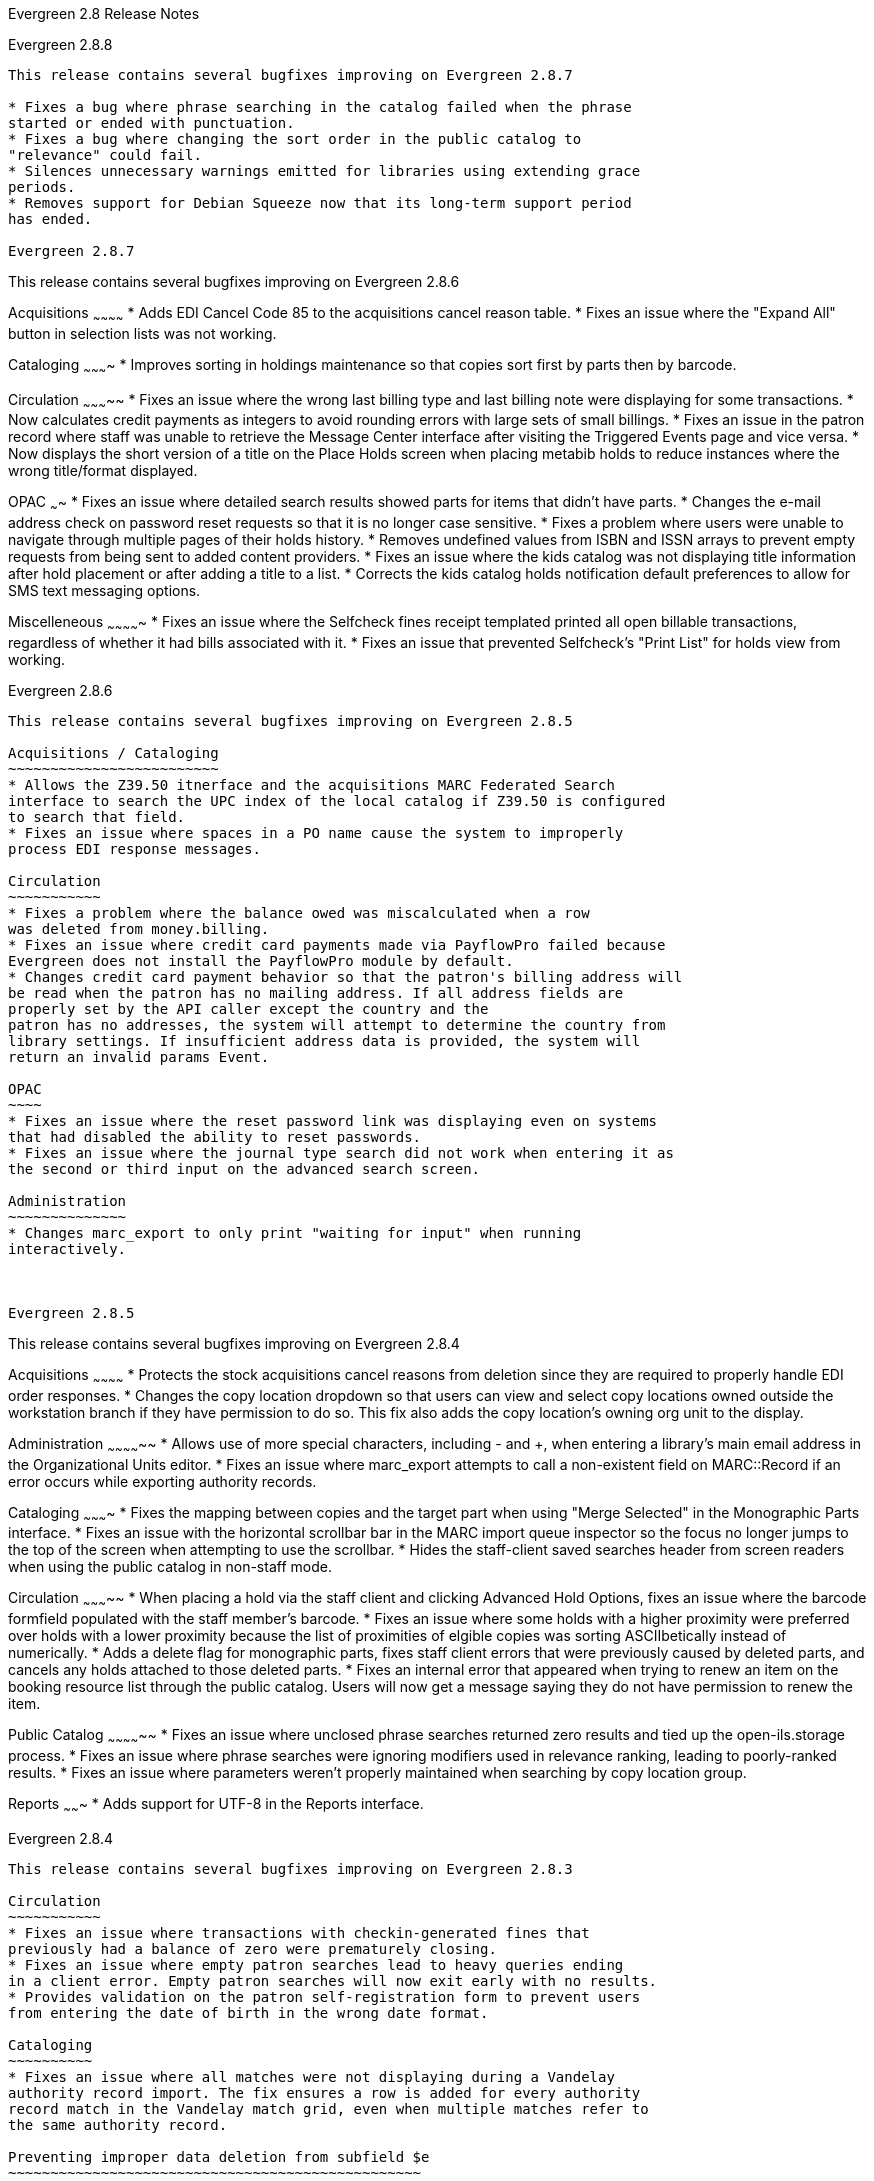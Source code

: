 Evergreen 2.8 Release Notes
=============================

Evergreen 2.8.8
---------------
This release contains several bugfixes improving on Evergreen 2.8.7

* Fixes a bug where phrase searching in the catalog failed when the phrase
started or ended with punctuation.
* Fixes a bug where changing the sort order in the public catalog to
"relevance" could fail.
* Silences unnecessary warnings emitted for libraries using extending grace
periods.
* Removes support for Debian Squeeze now that its long-term support period
has ended.
 
Evergreen 2.8.7
---------------
This release contains several bugfixes improving on Evergreen 2.8.6

Acquisitions
~~~~~~~~~~~~
* Adds EDI Cancel Code 85 to the acquisitions cancel reason table.
* Fixes an issue where the "Expand All" button in selection lists was not
working.

Cataloging
~~~~~~~~~~
* Improves sorting in holdings maintenance so that copies sort first by parts
then by barcode.

Circulation
~~~~~~~~~~~
* Fixes an issue where the wrong last billing type and last billing note were
displaying for some transactions.
* Now calculates credit payments as integers to avoid rounding errors with
large sets of small billings.
* Fixes an issue in the patron record where staff was unable to retrieve the
Message Center interface after visiting the Triggered Events page and vice 
versa.
* Now displays the short version of a title on the Place Holds screen when
placing metabib holds to reduce instances where the wrong title/format
displayed.

OPAC
~~~~
* Fixes an issue where detailed search results showed parts for items that 
didn't have parts.
* Changes the e-mail address check on password reset requests so that it is no
longer case sensitive.
* Fixes a problem where users were unable to navigate through multiple pages of
their holds history.
* Removes undefined values from ISBN and ISSN arrays to prevent empty requests
from being sent to added content providers.
* Fixes an issue where the kids catalog was not displaying title information
after hold placement or after adding a title to a list.
* Corrects the kids catalog holds notification default preferences to allow for
SMS text messaging options.


Miscelleneous
~~~~~~~~~~~~~
* Fixes an issue where the Selfcheck fines receipt templated printed all open
billable transactions, regardless of whether it had bills associated with it.
* Fixes an issue that prevented Selfcheck's "Print List" for holds view from
working.

Evergreen 2.8.6
---------------
This release contains several bugfixes improving on Evergreen 2.8.5

Acquisitions / Cataloging
~~~~~~~~~~~~~~~~~~~~~~~~~
* Allows the Z39.50 itnerface and the acquisitions MARC Federated Search
interface to search the UPC index of the local catalog if Z39.50 is configured
to search that field.
* Fixes an issue where spaces in a PO name cause the system to improperly
process EDI response messages.

Circulation
~~~~~~~~~~~
* Fixes a problem where the balance owed was miscalculated when a row
was deleted from money.billing.
* Fixes an issue where credit card payments made via PayflowPro failed because
Evergreen does not install the PayflowPro module by default.
* Changes credit card payment behavior so that the patron's billing address will
be read when the patron has no mailing address. If all address fields are 
properly set by the API caller except the country and the
patron has no addresses, the system will attempt to determine the country from
library settings. If insufficient address data is provided, the system will
return an invalid params Event.

OPAC
~~~~
* Fixes an issue where the reset password link was displaying even on systems
that had disabled the ability to reset passwords.
* Fixes an issue where the journal type search did not work when entering it as
the second or third input on the advanced search screen.

Administration
~~~~~~~~~~~~~~
* Changes marc_export to only print "waiting for input" when running
interactively.



Evergreen 2.8.5
---------------
This release contains several bugfixes improving on Evergreen 2.8.4

Acquisitions
~~~~~~~~~~~~
* Protects the stock acquisitions cancel reasons from deletion since they
are required to properly handle EDI order responses.
* Changes the copy location dropdown so that users can view and select copy
locations owned outside the workstation branch if they have permission to do so. 
This fix also adds the copy location's owning org unit to the display.

Administration
~~~~~~~~~~~~~~
* Allows use of more special characters, including - and +, when
entering a library's main email address in the Organizational Units
editor.
* Fixes an issue where marc_export attempts to call a non-existent field
on MARC::Record if an error occurs while exporting authority records.

Cataloging
~~~~~~~~~~
* Fixes the mapping between copies and the target part when using "Merge
Selected" in the Monographic Parts interface.
* Fixes an issue with the horizontal scrollbar bar in the MARC import
queue inspector so the focus no longer jumps to the top of the screen
when attempting to use the scrollbar.
* Hides the staff-client saved searches header from screen readers when
using the public catalog in non-staff mode.

Circulation
~~~~~~~~~~~
* When placing a hold via the staff client and clicking Advanced Hold
Options, fixes an issue where the barcode formfield populated with the
staff member's barcode.
* Fixes an issue where some holds with a higher proximity were
preferred over holds with a lower proximity because the list of
proximities of elgible copies was sorting ASCIIbetically instead of
numerically.
* Adds a delete flag for monographic parts, fixes staff client errors that
were previously caused by deleted parts, and cancels any holds attached to
those deleted parts.
* Fixes an internal error that appeared when trying to renew an item on the
booking resource list through the public catalog. Users will now get a message
saying they do not have permission to renew the item. 


Public Catalog
~~~~~~~~~~~~~~
* Fixes an issue where unclosed phrase searches returned zero results and
tied up the open-ils.storage process.
* Fixes an issue where phrase searches were ignoring modifiers used in relevance
ranking, leading to poorly-ranked results.
* Fixes an issue where parameters weren't properly maintained when
searching by copy location group.

Reports
~~~~~~~
* Adds support for UTF-8 in the Reports interface.

Evergreen 2.8.4
---------------
This release contains several bugfixes improving on Evergreen 2.8.3

Circulation
~~~~~~~~~~~
* Fixes an issue where transactions with checkin-generated fines that 
previously had a balance of zero were prematurely closing.
* Fixes an issue where empty patron searches lead to heavy queries ending
in a client error. Empty patron searches will now exit early with no results.
* Provides validation on the patron self-registration form to prevent users
from entering the date of birth in the wrong date format.

Cataloging
~~~~~~~~~~
* Fixes an issue where all matches were not displaying during a Vandelay
authority record import. The fix ensures a row is added for every authority
record match in the Vandelay match grid, even when multiple matches refer to
the same authority record.

Preventing improper data deletion from subfield $e
~~~~~~~~~~~~~~~~~~~~~~~~~~~~~~~~~~~~~~~~~~~~~~~~~

This release contains a fix for LP bug 1484281, "authority data may be
deleted during propagation with current values of
authority.control_set_authority_field."

For more details see: https://bugs.launchpad.net/evergreen/+bug/1484281

The related upgrade script from this release removes subfield $e
in authority tags 100 and 110, but only from the Evergreen default
"LoC" authority control set configuration. If your Evergreen system is
set up with additional authority control sets besides the default
"LoC" one, you will need to run the following pieces of SQL code.

First verify that you have an additional control set besides the
default of "LoC". Run the following SQL code and write down the ID
number for your additional control set. The number will be an integer
like 101.

[source,sql]
--------------------------------------------------------------------
select *
from authority.control_set
where name != 'LoC'
order by id
--------------------------------------------------------------------

In the following code you will need to change the two sections of
"control_set = XYZ". Change the part labeled with the text "XYZ", with
the ID number from the above query.

If the above query displayed more than one additional authority
control set, then you will need to run the code below once for each
additional control set ID number.

[source,sql]
--------------------------------------------------------------------
UPDATE authority.control_set_authority_field
SET sf_list = REGEXP_REPLACE( sf_list, 'e', '', 'i')
WHERE tag = '100' AND control_set = XYZ AND  sf_list ILIKE '%e%';

UPDATE authority.control_set_authority_field
SET sf_list = REGEXP_REPLACE( sf_list, 'e', '', 'i')
WHERE tag = '110' AND control_set = XYZ AND  sf_list ILIKE '%e%';
--------------------------------------------------------------------

Evergreen 2.8.3
---------------
This release contains several bugfixes improving on Evergreen 2.8.2

Circulation
~~~~~~~~~~~
* Restores sort order in the patron's Items Out display so that overdue items
sort to the top.
* Changes the behavior of the checkin API so that future backdates are 
successfully ignored.
* Fixes a problem where amnesty mode was ignored when backdating checkins.
* Allows SIP to honor floating copy checkin locations.

Cataloging
~~~~~~~~~~

* Changes the behavior of the authority linker to now ignore $e and $4 in bib
name headings.

Acquisitions
~~~~~~~~~~~~

* Changes the behavior of the end-of-year process so that fund tags will now
remain on propagated funds.
* Allows staff with the CREAT_PURCHSE_ORDER permission to view distribution
formulas, making it possible to use them for PO batch update operations.

Public Catalog
~~~~~~~~~~~~~~

* Improves performance of OPAC searches using format filters.
* Removes opac_invisible copies from consideration when displaying copies
on the search results page.
* Fixes a UTF8 encoding issue with the SuperCat SRU service.


Reports
~~~~~~~
* Optimizes the extend_reporter.full_circ_count view to improve performance
for sites with large datasets.


Admin
~~~~~

* Fixes a JS TypeError that prevents stat cats from displaying in the stat cat
editor.
* Fixes a problem where where the Collections API would crash when encountering
users with null card values.
* Updates the XULRunner URL in Makefile.am, allowing makefile to continue
building the staff client.
* Fixes a problem where the added content handler was not properly closing
sockets.
* Fixes a problem where the Library Settings History was not properly
keeping the latest five settings per org unit. 
* Expands safe token generation to include user ID in the cached data, which
can be retrieved later for activity logging.
* Makes xpath-based record attribute definitions work.

Evergreen 2.8.2
---------------

This release contains several bugfixes improving on Evergreen 2.8.1

Circulation
~~~~~~~~~~~

* Fixes an issue where a double-scan at checkin causes two holds to capture for
the same item.
* In patron registration, fixes a broken link in the alert informing staff that
a patron with the same name already exists.
* Fixes an issue where fully-paid long overdue items still appeared in the
Other/Special Circulations window.
* Fixes an error that appeared when staff tried to renew lost, claims returned
or long overdue item.
* Fixes a "Return to Record" link on the call number texting confirmation
screen. The link previously broke in cases when the user was prompted to
authenticate before texting.
* Removes long overdue circs from the total items out count in My Account. 

Public Catalog
~~~~~~~~~~~~~~

* Changes the behavior of the "Add Rows" link on the advanced search screen
so that it no longer opens duplicate rows.
* Removes the Bib Call Number from the query type selector.
* Removes publication-specific information from a metarecord search results
page
* Prevents the "you have permission to override some of the failed holds" 
message from appearing when the user does not have permission to override holds.
* Removes a stray semicolon that was appearing in browse search entries.

Client
~~~~~~

* Prevents security warnings in the staff client when Google Analytics is 
enabled in the catalog.
* Adds scrollbars when necessary to the item status alternate view tab.

Reports
~~~~~~~

* Fixes an issue where strings with apostrophes could no longer be used to
filter reports.

Administration
~~~~~~~~~~~~~~

* Creates a script allowing EDI Ruby dependency installation on Ubuntu 14.04.
* Fixes compatibility issues with Debian Jessie.
* Removes "Safe" CPAN dependency from Debian/Ubuntu Makefile.install files.
* Removes the ability for staff to edit their own user accounts.
* Adds an index on authority.simple_heading.record so that full table scans
aren't needed during authority record reingest.

Evergreen 2.8.1
----------------
This release contains several bugfixes improving on Evergreen 2.8.0.

Acquisitions
~~~~~~~~~~~~

* Fixes an issue where direct charges were not disencumbered when the charge
was removed from the PO or the PO was canceled.
* Fixes an issue where direct charges were not calculated in the PO estimated price.
* Refreshes the PO summary ammounts (spent, encumbered, estimated) each time
an amount-changing event occurs.

Patron message center fixes and improvements
~~~~~~~~~~~~~~~~~~~~~~~~~~~~~~~~~~~~~~~~~~~~

* Fixes an issue where the user didn't receive an ackowledgement after
deleting a message.
* Displays the unread message count in the page title for increased visibility.
* Repositions the patron messages link to the dashboard button bar.
* For messages that originate from public notes, adjusts the sending library to be the workstation library, not the home library of the note creator.
* Improves styling for messages by using pre-wrap, which allows longer messages
to wrap properly.
* Fixes an issue where users already viewing a message cannot return to the message list by clicking on the 'Message" button in the patron dashboard.

Fine generator fixes
~~~~~~~~~~~~~~~~~~~~~

* Fixes an issue where payment for a lost-then-returned item was not applied to overdues.
* Fixes an issue where overdue fines could be doubled if both
restore-overdue-on-lost-return and generate-new-overdues-on-lost-return
are enabled.

Clear hold shelf checkin modifier fix
~~~~~~~~~~~~~~~~~~~~~~~~~~~~~~~~~~~~~
Fixes a network error that occurred when using the Clear Hold Shelf checkin modifier.

Fix Crash in Collections User Balance Summary
~~~~~~~~~~~~~~~~~~~~~~~~~~~~~~~~~~~~~~~~~~~~~
Previously a patron in collections that paid off all transactions would cause a
crash and stop processing any balance summary file that they are supposed to
appear in. Now user balance summaries can be created in full even if some users
have a 0 balance.

Remove the ‡biblios.net Z39.50 target from seed data
~~~~~~~~~~~~~~~~~~~~~~~~~~~~~~~~~~~~~~~~~~~~~~~~~~~~
The Z39.50 target at z3950.biblios.net/bibliographic has not worked
for years, so its service definition is no longer provided in the
seed data for new installations of Evergreen.

Users of existing Evergreen systems should consider removing
the Z39.50 definition for ‡biblios.net. This can be done from
Admin | Server Administration | Z39.50 Servers in the staff
client.

Set resource limits for Clark Kent
~~~~~~~~~~~~~~~~~~~~~~~~~~~~~~~~~~
Several parameters are now available for the reporter daemon process
(`clark-kent.pl`) to control resource usage.  These can be used to
reduce the chances that a malformed report can cause indigestion
on a database or reports server.  The new parameters, which can be
set in `opensrf.xml` or as command-line switches for `clark-kent.pl` are

* `//reporter/setup/statement_timeout` / `--statement-timeout`

Number of minutes to allow a report's underlying SQL query
to run before it gets cancelled.  Default value is
60 minutes.  If a report's query gets cancelled, the
error_text value will be set to a valid that indicates that
the allowed time was exceeded.

* `//reporter/setup/max_rows_for_charts` / `--max-rows-for-charts`

Number of rows permitted in the query's output before
Clark Kent refuses to attempt to draw a graph. Default
value is 1,000 rows.

* `//reporter/setup/resultset_limit` / `--resultset-limit`

If set, truncates the report's output to the specified
number of hits.  Note that it will not be apparent
to a staff user if the report's output has been
truncated.  Default value is unlimited.

The report concurrency (i.e., the number of reports that Clark
Kent will run in parallel) can now also be controlled via
the `opensrf.xml` setting `//reporter/setup/parallel`.

Install purge_pending_users.srfsh to /openils/bin by default
~~~~~~~~~~~~~~~~~~~~~~~~~~~~~~~~~~~~~~~~~~~~~~~~~~~~~~~~~~~~

Since purge_pending_users.srfsh is in the example crontab, it should
be installed to the Evergreen binaries directory (typically /openils/bin)
by default.


Evergreen 2.8.0 Release Notes
=============================
:toc:
:numbered:

New Features
------------



Acquisitions
~~~~~~~~~~~~



==== Duplicate Order Detection Improvements ====

Provides tools to make it more clear to staff when a purchase order or
items on an order have been ordered before.

===== Prevent Duplicate PO Names =====

Staff now have the option to specify a PO name during PO creation.
If the selected name is already in use by another PO at or below
the ordering agency for the PO, the user is warned, the save/submit
operations are disabled, and a link to the existing PO is display.  The
link opens the related PO in a new tab when clicked.

Selecting a name which is not yet used or clearing the name field
(which defaults upon creation to the PO ID) will clear the warning and
re-enable the submit/save operation.

Similarly, when editing a PO, if the user attempts to use a name already
used, the user will be warned and a link to the offending PO will be
displayed.

===== Show Existing Copies =====

In the select list and PO view interfaces, beside the lineitem ID #, we
now also display the number of catalog copies already owned at or below
the ordering agency for the bib record in question.

The count does not include copies linked to the lineitem in question
nor does it include copies that are in some form of lost, missing, or
discard status.

==== Sticky Org Unit Selector ====

The Context Org Unit Selector on the Funds screen will now remember and default
to the most-recently selected org unit. On first use, the selector will 
continue to default to the workstation org unit.


Administration
~~~~~~~~~~~~~~

Apache Access Handler: OpenILS::WWW::AccessHandler
^^^^^^^^^^^^^^^^^^^^^^^^^^^^^^^^^^^^^^^^^^^^^^^^^^
This Perl module is intended for limiting patron access to configured locations
in Apache. These locations could be folder trees, static files, non-Evergreen
dynamic content, or other Apache features/modules. It is intended as a more
patron-oriented and transparent version of the OpenILS::WWW::Proxy and
OpenILS::WWW:Proxy::Authen modules.

Instead of using Basic Authentication the AccessHandler module instead redirects
to the OPAC for login. Once logged in additional checks can be performed, based
on configured variables:

 * Permission Checks (at Home OU or specified location)
 * Home OU Checks (Org Unit or Descendant)
 * "Good standing" Checks (Not Inactive or Barred)

As the AccessHandler module does not actually serve the content it is
protecting, but instead merely hands control back to Apache when it is done
authenticating, you can protect almost anything you can serve with Apache.

Use Cases
+++++++++
The general use of this module is to protect access to something else.
Here are some examples of what you can protect:

 * Apache features
 ** Automatic Directory Indexes
 ** Proxies
 *** Electronic Databases
 *** Software on other servers/ports
 * Non-Evergreen software
 ** Timekeeping software for staff
 ** Specialized patron request packages
 * Static files and folders
 ** Semi-public Patron resources
 ** Staff-only downloads


Deleted flag for copy locations
^^^^^^^^^^^^^^^^^^^^^^^^^^^^^^^
A deleted flag is now available for copy locations, allowing them to be
"deleted" without losing statistical information for circulations in a given
copy location. It also allows copy locations that are only used by deleted
items to be deleted.

When a copy location is deleted, it will remain in the database, but will be
removed from display in the staff client and the catalog.





New TPAC config option: Show more details
^^^^^^^^^^^^^^^^^^^^^^^^^^^^^^^^^^^^^^^^^
There is a new option for TPAC to show more details by default.

The option to show full details as a default may be especially
important for e-content.  Valid values are 'true', 'false' and 'hide'.

Setting this to 'true' shows full details by default but allows the link
to appear for 'Show Fewer Details'. The 'hide' option shows full details
and also suppresses the link from displaying at all.

Look for "show_more_details.default" in config.tt2.




Cataloging
~~~~~~~~~~



==== Vandelay Authority Record Match Sets ====

Vandelay MARC Batch Import/Export now supports match sets for authority
record import matching.  Matches can be made against MARC tag/subfield
entries and against a record's normalized heading + thesaurus.  Internal
identifier (901c) matches are also supported.

===== UI Modifications =====

 * Authority matches display the normalized heading/thesuarus for each 
   match.
 * Item import summary is not displayed for authority queues, since
   items cannot be imported with authority records.





Circulation
~~~~~~~~~~~



Active date display in OPAC 
^^^^^^^^^^^^^^^^^^^^^^^^^^^
If a library uses the copy's active date to calculate holds age protection,
the active date will display with the copy details instead of the create date
in the staff client view of the catalog. Libraries that do not enable the 
_Use Active Date for Age Protection_ library setting will continue to display
the create date.




Option to stop billing activity on zero-balance billed  transactions
^^^^^^^^^^^^^^^^^^^^^^^^^^^^^^^^^^^^^^^^^^^^^^^^^^^^^^^^^^^^^^^^^^^^
A new setting is available via the Library Settings Editor to stop any billing
activity on fully-paid lost or longoverdue transactions. When the _Do not
change fines/fees on zero-balance LOST transaction_ setting is enabled, once a
lost of long overdue transaction
has been fully paid, no more lost fees will be voided or overdue fines restored
or generated if the item is returned. The setting will reduce, though not
eliminate, negative balances in the system.

New Library Setting
+++++++++++++++++++
 * Do not change fines/fees on zero-balance LOST transaction (circ.checkin.lost_zero_balance.do_not_change') - When an item has been marked lost and all
fines/fees have been completely paid on the transaction, do not void or
reinstate any fines/fees EVEN IF circ.void_lost_on_checkin and/or
circ.void_lost_proc_fee_on_checkin are enabled.  




Patron Message Center
^^^^^^^^^^^^^^^^^^^^^
There is now a new mechanism via which messages can be sent to
patrons for them to read while logged into the public catalog.

Patron messages can be generated in two ways: when a new public
note is added to the patron's record, and when an A/T event
that is configured to generate messages is processed.  Three
new default A/T event definitions are added to generate
patron messages when a hold is canceled due to lack of a target,
staff action, or the item expiring on the shelf.

In the public catalog, patrons can read their messages, mark
one or more messages as read or unread, or delete messages that
they do not want to see again.  The XUL staff client has a new
menu option on the patron display, "Message Center", that allows
staff to view messages.  Messages are intentionally not meant
to be editable by patrons or library staff.

During upgrade, existing public patron notes that are marked
public are copied over as new patron messages that are marked
as read.

There are four new fields available in the A/T event definition:

 * Message Title
 * Message Template
 * Message Library Path
 * Message User Path

If these four fields are set, when the A/T event is processed,
a message is generated in addition to whatever reactor is
specified by the event definition.  This means that, for example,
an email overdue notice can also generate a message that the
patron can view in the public catalog.




Void Lost and Long Overdue Bills on Claims Returned
^^^^^^^^^^^^^^^^^^^^^^^^^^^^^^^^^^^^^^^^^^^^^^^^^^^
Four new settings have been added to allow sites to void lost item and long
overdue billings and processing fees when an item is marked as Claims Returned.

New Library Settings
++++++++++++++++++++
 * Void lost item billing when claims returned (circ.void_lost_on_claimsreturned)
 * Void lost item processing fee when claims returned (circ.void_lost_proc_fee_on_claimsreturned)
 * Void long overdue item billing when claims returned (circ.void_longoverdue_on_claimsreturned)
 * Void long overdue item processing fee when claims returned (circ.void_longoverdue_proc_fee_on_claimsreturned)



Staff option to place another hold on same title
^^^^^^^^^^^^^^^^^^^^^^^^^^^^^^^^^^^^^^^^^^^^^^^^
When a hold is successful in the client, staff will now see a link
to place another hold on the same title. This link provides some workflow
improvement for times when staff are placing holds for multiple patrons on a
newly-added title or when they are placing holds for book clubs.



OPAC
~~~~



TPAC Discoverability Enhancements
^^^^^^^^^^^^^^^^^^^^^^^^^^^^^^^^^

A number of discoverability enhancements have been made to the catalog
to better support search engines:

 * Titles of catalog pages now follow a "Page title - Library name" pattern
   to provide more specific titles in search results, bookmarks, and browser
   tabs.
 * The OpenSearch title now specifies the library name instead of the generic
   "Evergreen OpenSearch" at every scope.
 * Subject headings are now exposed as http://schema.org/about[schema:about]
   properties instead of http://schema.org/keyword[schema:keyword].
 * Electronic resources are now assigned a http://schema.org/url[schema:url]
   property, and any notes or link text are assigned a
   http://schema.org/description[schema:description] property.
 * Given a Library of Congress relator code for 1xx and 7xx fields, we now
   surface the URL for that relator code along with
   the http://schema.org/contributor[schema:contributor] property to give
   machines a better chance of understanding how the person or organization
   actually contributed to this work.
 * Linking out to related records:
   ** Given an LCCN (010 field), we link to the corresponding Library of Congress
      record using http://schema.org/sameAs[schema:sameAs].
   ** Given an OCLC number (035 field, subfield `a` beginning with `(OCoLC)`), we
      link to the corresponding WorldCat record using
      http://schema.org/sameAs[schema:sameAs].
   ** Given a URI (024 field, subfield 2 = `'uri'`), we link to the
      corresponding OCLC Work Entity record using
      http://schema.org/exampleOfWork[schema:exampleOfWork].
 * The sitemap generator script now includes located URIs as well as copies
   listed in the `asset.opac_visible_copies` materialized view, and checks
   the children or ancestors of the requested libraries for holdings as well.
 * Links that robots should not crawl, such as search result links, are now
   marked with the https://support.google.com/webmasters/answer/96569?hl=en[@rel="nofollow"]
   property.
 * Catalog pages for record details and for library descriptions now express
   a https://support.google.com/webmasters/answer/139066?hl=en[@rel="canonical"]
   link to simplify the number of variations of page URLs that could otherwise
   have been derived from different search parameters.
 * Catalog pages that do not exist now return a proper 404 "HTTP_NOT_FOUND"
   HTTP status code, and record detail pages for records that have been deleted
   now return a proper 410 "HTTP_GONE" HTTP status code, instead of returning a
   misleading 200 "OK" HTTP status code.
 * Record detail and library pages now include http://ogp.me/[Open Graph Protocol]
   markup.




Add new link to My Lists in My Account
^^^^^^^^^^^^^^^^^^^^^^^^^^^^^^^^^^^^^^
There is now a direct link to "My Lists" from the "My Account" area in the 
top upper-right part of the screen.  This gives users the ability to quickly
access their lists while logged into the catalog.


Permalinks
^^^^^^^^^^
The record summary page will now offer a link to a shorter permalink that
can be used for sharing the record with others. All URL parameters are stripped
from the link with the exception of the locg and copy_depth parameters. Those
parameters are maintained so that people can share a link that displays just
the holdings from one library/system or displays holdings from all libraries
with a specific library's holdings floating to the top.



Removal of Bib Call Number Search
^^^^^^^^^^^^^^^^^^^^^^^^^^^^^^^^^
The Bib Call Number Search has been removed as a default numeric search in
the catalog. Evergreen sites that wish to restore this search to the catalog
can add the following to the numeric_qtype menu in the numeric.tt2 file.

----
 <option value="identifier|bibcn">[% l('Bib Call Number') %]</option>
----




Improved styling on Text call number screen
^^^^^^^^^^^^^^^^^^^^^^^^^^^^^^^^^^^^^^^^^^^
New styling on the _Text call number_ screen has added highlighting to the
displayed message, makes the font consistent with other text on the screen, and
displays better on mobile devices.




Bug Fixes
---------

IMPORTANT SECURITY INFORMATION
~~~~~~~~~~~~~~~~~~~~~~~~~~~~~~
A serious security flaw that allows unauthorized remote access to
organizational unit settings is fixed in the following releases of
Evergreen: 2.5.9, 2.6.7, and 2.7.4.  All prior releases of Evergreen
are vulnerable to exploitation of this flaw to reveal sensitive system
information.  If you are running a vulnerable release of Evergreen you
are *strongly* encouraged to upgrade to a non-vulnerable release as
soon as possible.


Acknowledgments
---------------
The Evergreen project would like to acknowledge the following
organizations who commissioned developments in this release of
Evergreen:

 * Central/Western Massachusetts Automated Resource Sharing
 * Georgia Public Library Service
 * Massachusetts Library Network Cooperative
 * NC Cardinal

We would also like to thank the following individuals who contributed
code and documentations patches to this release of Evergreen:
 
 * Adam Bowling
 * Thomas Berezansky
 * Matthew Berowski
 * Bradley Bonner
 * Adam Bowling
 * Jason Boyer
 * Kate Butler
 * Steven Chan
 * Galen Charlton
 * Bill Erickson
 * Jason Etheridge
 * Blake Henderson
 * Pasi Kallinen
 * Jake Litrell
 * Kathy Lussier
 * Terran McCanna
 * Christine Morgan
 * Bill Ott
 * Michael Peters
 * Art Rhyno
 * Mike Rylander
 * Dan Scott
 * Chris Sharp
 * Ben Shum
 * Remington Steed
 * Jason Stephenson
 * Josh Stompro
 * Yamil Suarez
 * Dan Wells
 * Liam Whalen

We also thank the following organizations whose employees contributed
patches:

 * Berklee College of Music
 * Bibliomation
 * British Columbia Libraries Cooperative
 * Calvin College
 * Emerald Data Networks, Inc.
 * Equinox Software, Inc.
 * Georgia Public Library Service
 * Grand Rapids Public Library
 * Indiana State Library
 * King County Library System
 * Laurentian University
 * Lake Agassiz Regional Library
 * Massachusetts Library Network Cooperative
 * Merrimack Valley Library Consortium
 * MOBIUS
 * North of Boston Library Exchange
 * Northwest Regional Library System
 * Pohjois-Karjalan Tietotekniikkakeskus Oy
 * Rodgers Memorial Library
 * Sigio
 * University of Windsor

We regret any omissions.  If a contributor has been inadvertantly
missed, please open a bug at http://bugs.launchpad.net/evergreen/
with a correction.

